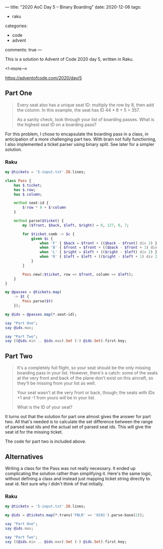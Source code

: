 ---
title: "2020 AoC Day 5 – Binary Boarding"
date: 2020-12-06
tags:
  - raku
categories:
  - code
  - advent
comments: true
---

This is a solution to Advent of Code 2020 day 5, written in Raku.

<!--more-->

[[https://adventofcode.com/2020/day/5]]

** Part One

#+begin_quote
Every seat also has a unique seat ID: multiply the row by 8, then add the column. In this
example, the seat has ID 44 * 8 + 5 = 357.

As a sanity check, look through your list of boarding passes. What is the highest seat ID on a
boarding pass?
#+end_quote

For this problem, I chose to encapsulate the boarding pass in a class, in anticipation of a more
challenging part two.  With brain not fully functioning, I also implemented a ticket parser using
binary split. See later for a simpler solution.

*** Raku

#+begin_src raku :results output
  my @tickets = '5-input.txt'.IO.lines;

  class Pass {
      has $.ticket;
      has $.row;
      has $.column;

      method seat-id {
          $!row * 8 + $!column
      }

      method parse($ticket) {
          my ($front, $back, $left, $right) = 0, 127, 0, 7;

          for $ticket.comb -> $c {
              given $c {
                  when 'F' { $back = $front + (($back - $front) div 2) }
                  when 'B' { $front = $front + (($back - $front + 1) div 2) }
                  when 'L' { $right = $left + (($right - $left) div 2) }
                  when 'R' { $left = $left + (($right - $left + 1) div 2) }
              }
          }

          Pass.new(:$ticket, row => $front, column => $left);
      }
  }

  my @passes = @tickets.map(
      -> $t {
          Pass.parse($t)
      });

  my @ids = @passes.map(*.seat-id);

  say "Part One";
  say @ids.max;

  say "Part Two";
  say ((@ids.min .. @ids.max).Set (-) @ids.Set).first.key;
#+end_src

#+RESULTS:
: Part One
: 822
: Part Two
: 705

** Part Two

#+begin_quote
It's a completely full flight, so your seat should be the only missing boarding pass in your
list. However, there's a catch: some of the seats at the very front and back of the plane don't
exist on this aircraft, so they'll be missing from your list as well.

Your seat wasn't at the very front or back, though; the seats with IDs +1 and -1 from yours will
be in your list.

What is the ID of your seat?
#+end_quote

It turns out that the solution for part one almost gives the answer for part two. All that's
needed is to calculate the set difference between the range of parsed seat ids and the actual set
of parsed seat ids. This will give the seat id for the missing ticket.

The code for part two is included above.

** Alternatives

Writing a class for the Pass was not really necessary. It ended up complicating the solution
rather than simplifying it. Here's the same logic, without defining a class and instead just
mapping ticket string directly to seat id. Not sure why I didn't think of that initially.

*** Raku

#+begin_src raku :results output
  my @tickets = '5-input.txt'.IO.lines;

  my @ids = @tickets.map(*.trans('FBLR' => '0101').parse-base(2));

  say "Part One";
  say @ids.max;

  say "Part Two";
  say ((@ids.min .. @ids.max).Set (-) @ids.Set).first.key;
#+end_src

#+RESULTS:
: Part One
: 822
: Part Two
: 705

